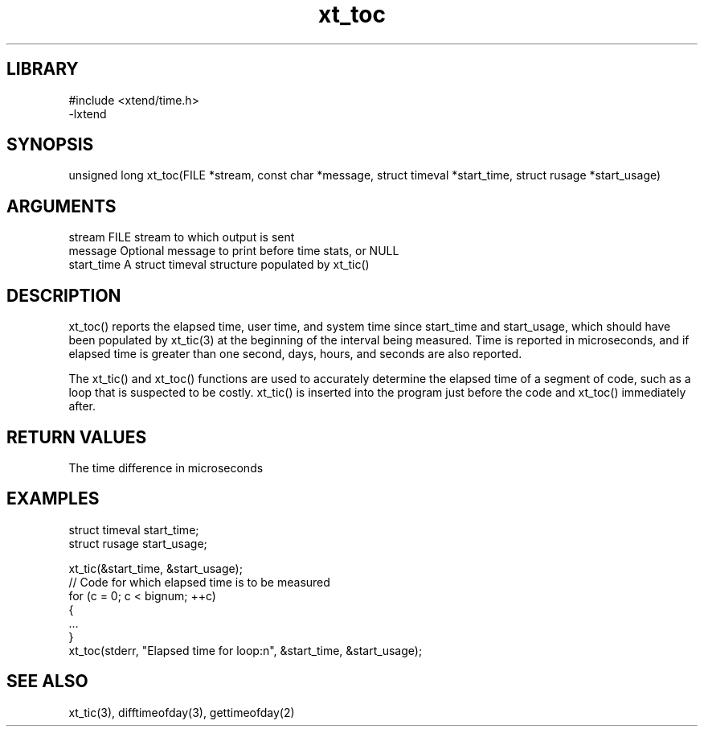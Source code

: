 \" Generated by c2man from xt_toc.c
.TH xt_toc 3

.SH LIBRARY
\" Indicate #includes, library name, -L and -l flags
.nf
.na
#include <xtend/time.h>
-lxtend
.ad
.fi

\" Convention:
\" Underline anything that is typed verbatim - commands, etc.
.SH SYNOPSIS
.PP
unsigned long xt_toc(FILE *stream, const char *message,
struct timeval *start_time, struct rusage *start_usage)

.SH ARGUMENTS
.nf
.na
stream      FILE stream to which output is sent
message     Optional message to print before time stats, or NULL
start_time  A struct timeval structure populated by xt_tic()
.ad
.fi

.SH DESCRIPTION

xt_toc() reports the elapsed time, user time, and system time
since start_time and start_usage, which should have been populated
by xt_tic(3) at the beginning of the interval being measured.
Time is reported in microseconds, and if elapsed time is greater
than one second, days, hours, and seconds are also reported.

The xt_tic() and xt_toc() functions are used to accurately determine
the elapsed time of a segment of code, such as a loop that is
suspected to be costly.  xt_tic() is inserted into the program just
before the code and xt_toc() immediately after.

.SH RETURN VALUES

The time difference in microseconds

.SH EXAMPLES
.nf
.na

struct timeval  start_time;
struct rusage   start_usage;

xt_tic(&start_time, &start_usage);
// Code for which elapsed time is to be measured
for (c = 0; c < bignum; ++c)
{
    ...
}
xt_toc(stderr, "Elapsed time for loop:n", &start_time, &start_usage);
.ad
.fi

.SH SEE ALSO

xt_tic(3), difftimeofday(3), gettimeofday(2)

